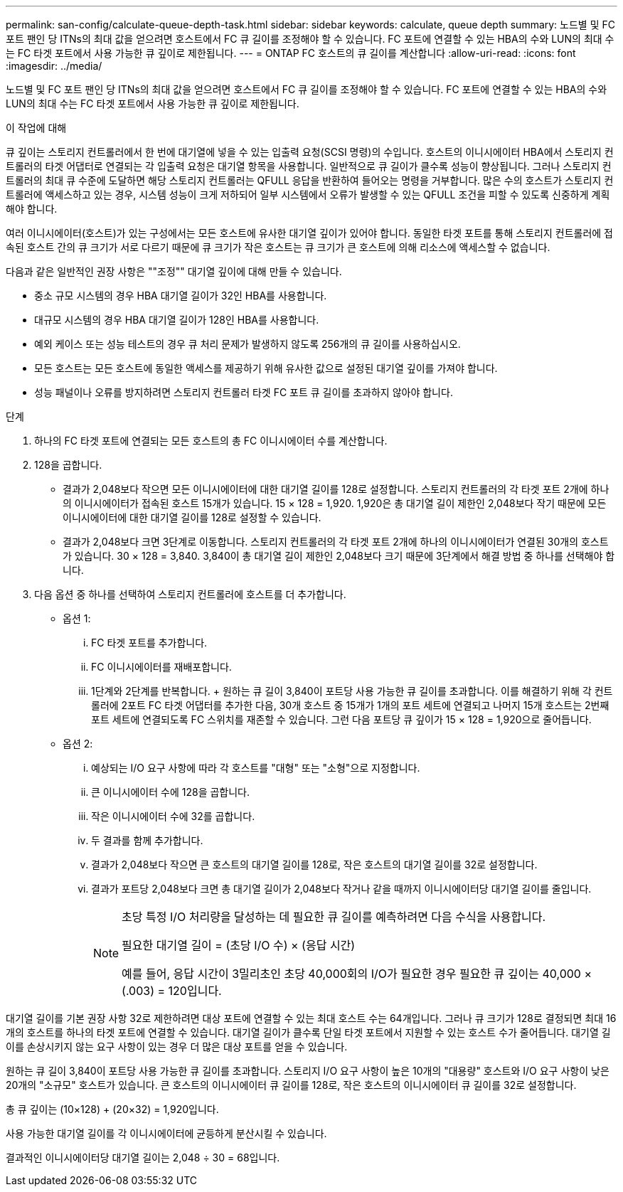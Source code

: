 ---
permalink: san-config/calculate-queue-depth-task.html 
sidebar: sidebar 
keywords: calculate, queue depth 
summary: 노드별 및 FC 포트 팬인 당 ITNs의 최대 값을 얻으려면 호스트에서 FC 큐 길이를 조정해야 할 수 있습니다. FC 포트에 연결할 수 있는 HBA의 수와 LUN의 최대 수는 FC 타겟 포트에서 사용 가능한 큐 깊이로 제한됩니다. 
---
= ONTAP FC 호스트의 큐 길이를 계산합니다
:allow-uri-read: 
:icons: font
:imagesdir: ../media/


[role="lead"]
노드별 및 FC 포트 팬인 당 ITNs의 최대 값을 얻으려면 호스트에서 FC 큐 길이를 조정해야 할 수 있습니다. FC 포트에 연결할 수 있는 HBA의 수와 LUN의 최대 수는 FC 타겟 포트에서 사용 가능한 큐 깊이로 제한됩니다.

.이 작업에 대해
큐 깊이는 스토리지 컨트롤러에서 한 번에 대기열에 넣을 수 있는 입출력 요청(SCSI 명령)의 수입니다. 호스트의 이니시에이터 HBA에서 스토리지 컨트롤러의 타겟 어댑터로 연결되는 각 입출력 요청은 대기열 항목을 사용합니다. 일반적으로 큐 길이가 클수록 성능이 향상됩니다. 그러나 스토리지 컨트롤러의 최대 큐 수준에 도달하면 해당 스토리지 컨트롤러는 QFULL 응답을 반환하여 들어오는 명령을 거부합니다. 많은 수의 호스트가 스토리지 컨트롤러에 액세스하고 있는 경우, 시스템 성능이 크게 저하되어 일부 시스템에서 오류가 발생할 수 있는 QFULL 조건을 피할 수 있도록 신중하게 계획해야 합니다.

여러 이니시에이터(호스트)가 있는 구성에서는 모든 호스트에 유사한 대기열 깊이가 있어야 합니다. 동일한 타겟 포트를 통해 스토리지 컨트롤러에 접속된 호스트 간의 큐 크기가 서로 다르기 때문에 큐 크기가 작은 호스트는 큐 크기가 큰 호스트에 의해 리소스에 액세스할 수 없습니다.

다음과 같은 일반적인 권장 사항은 ""조정"" 대기열 깊이에 대해 만들 수 있습니다.

* 중소 규모 시스템의 경우 HBA 대기열 길이가 32인 HBA를 사용합니다.
* 대규모 시스템의 경우 HBA 대기열 길이가 128인 HBA를 사용합니다.
* 예외 케이스 또는 성능 테스트의 경우 큐 처리 문제가 발생하지 않도록 256개의 큐 길이를 사용하십시오.
* 모든 호스트는 모든 호스트에 동일한 액세스를 제공하기 위해 유사한 값으로 설정된 대기열 깊이를 가져야 합니다.
* 성능 패널이나 오류를 방지하려면 스토리지 컨트롤러 타겟 FC 포트 큐 길이를 초과하지 않아야 합니다.


.단계
. 하나의 FC 타겟 포트에 연결되는 모든 호스트의 총 FC 이니시에이터 수를 계산합니다.
. 128을 곱합니다.
+
** 결과가 2,048보다 작으면 모든 이니시에이터에 대한 대기열 길이를 128로 설정합니다. 스토리지 컨트롤러의 각 타겟 포트 2개에 하나의 이니시에이터가 접속된 호스트 15개가 있습니다. 15 × 128 = 1,920. 1,920은 총 대기열 길이 제한인 2,048보다 작기 때문에 모든 이니시에이터에 대한 대기열 길이를 128로 설정할 수 있습니다.
** 결과가 2,048보다 크면 3단계로 이동합니다. 스토리지 컨트롤러의 각 타겟 포트 2개에 하나의 이니시에이터가 연결된 30개의 호스트가 있습니다. 30 × 128 = 3,840. 3,840이 총 대기열 길이 제한인 2,048보다 크기 때문에 3단계에서 해결 방법 중 하나를 선택해야 합니다.


. 다음 옵션 중 하나를 선택하여 스토리지 컨트롤러에 호스트를 더 추가합니다.
+
** 옵션 1:
+
... FC 타겟 포트를 추가합니다.
... FC 이니시에이터를 재배포합니다.
... 1단계와 2단계를 반복합니다. + 원하는 큐 길이 3,840이 포트당 사용 가능한 큐 길이를 초과합니다. 이를 해결하기 위해 각 컨트롤러에 2포트 FC 타겟 어댑터를 추가한 다음, 30개 호스트 중 15개가 1개의 포트 세트에 연결되고 나머지 15개 호스트는 2번째 포트 세트에 연결되도록 FC 스위치를 재존할 수 있습니다. 그런 다음 포트당 큐 깊이가 15 × 128 = 1,920으로 줄어듭니다.


** 옵션 2:
+
... 예상되는 I/O 요구 사항에 따라 각 호스트를 "대형" 또는 "소형"으로 지정합니다.
... 큰 이니시에이터 수에 128을 곱합니다.
... 작은 이니시에이터 수에 32를 곱합니다.
... 두 결과를 함께 추가합니다.
... 결과가 2,048보다 작으면 큰 호스트의 대기열 길이를 128로, 작은 호스트의 대기열 길이를 32로 설정합니다.
... 결과가 포트당 2,048보다 크면 총 대기열 길이가 2,048보다 작거나 같을 때까지 이니시에이터당 대기열 길이를 줄입니다.
+
[NOTE]
====
초당 특정 I/O 처리량을 달성하는 데 필요한 큐 길이를 예측하려면 다음 수식을 사용합니다.

필요한 대기열 길이 = (초당 I/O 수) × (응답 시간)

예를 들어, 응답 시간이 3밀리초인 초당 40,000회의 I/O가 필요한 경우 필요한 큐 깊이는 40,000 × (.003) = 120입니다.

====






대기열 길이를 기본 권장 사항 32로 제한하려면 대상 포트에 연결할 수 있는 최대 호스트 수는 64개입니다. 그러나 큐 크기가 128로 결정되면 최대 16개의 호스트를 하나의 타겟 포트에 연결할 수 있습니다. 대기열 길이가 클수록 단일 타겟 포트에서 지원할 수 있는 호스트 수가 줄어듭니다. 대기열 길이를 손상시키지 않는 요구 사항이 있는 경우 더 많은 대상 포트를 얻을 수 있습니다.

원하는 큐 길이 3,840이 포트당 사용 가능한 큐 길이를 초과합니다. 스토리지 I/O 요구 사항이 높은 10개의 "대용량" 호스트와 I/O 요구 사항이 낮은 20개의 "소규모" 호스트가 있습니다. 큰 호스트의 이니시에이터 큐 길이를 128로, 작은 호스트의 이니시에이터 큐 길이를 32로 설정합니다.

총 큐 깊이는 (10×128) + (20×32) = 1,920입니다.

사용 가능한 대기열 길이를 각 이니시에이터에 균등하게 분산시킬 수 있습니다.

결과적인 이니시에이터당 대기열 길이는 2,048 ÷ 30 = 68입니다.
